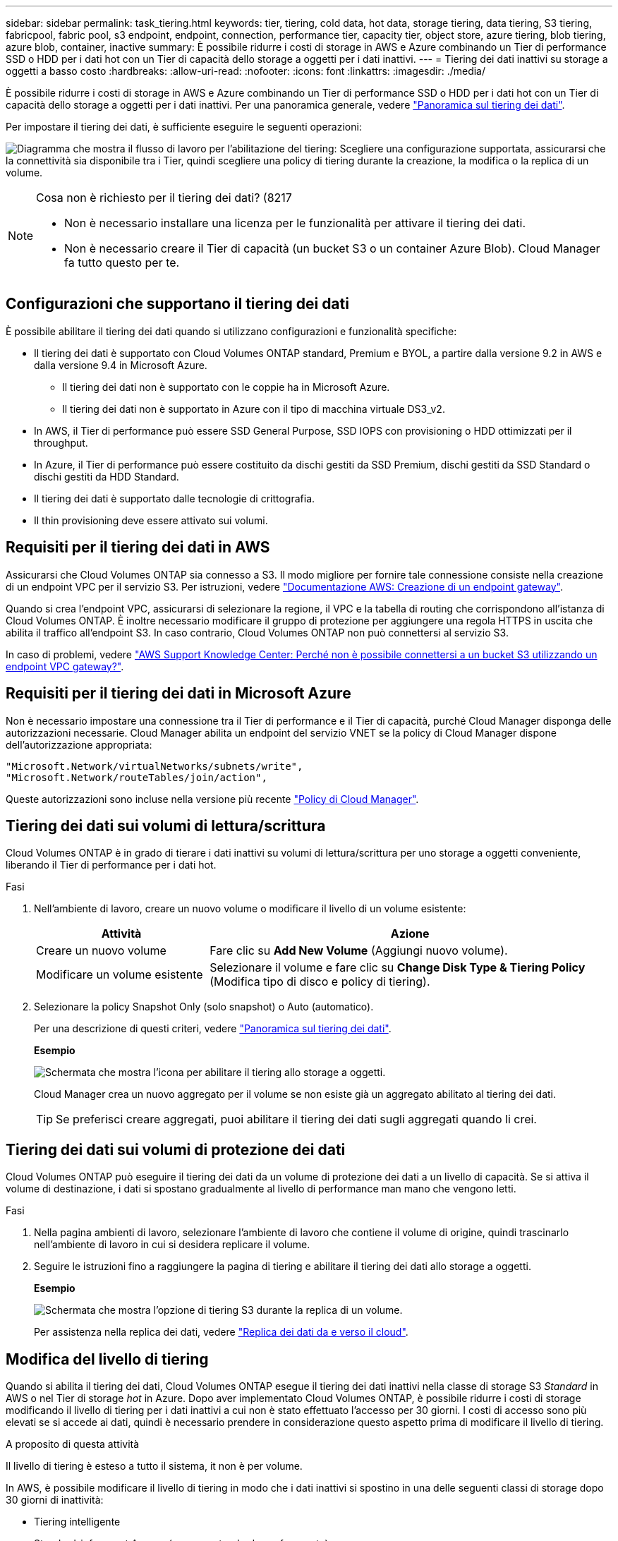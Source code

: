 ---
sidebar: sidebar 
permalink: task_tiering.html 
keywords: tier, tiering, cold data, hot data, storage tiering, data tiering, S3 tiering, fabricpool, fabric pool, s3 endpoint, endpoint, connection, performance tier, capacity tier, object store, azure tiering, blob tiering, azure blob, container, inactive 
summary: È possibile ridurre i costi di storage in AWS e Azure combinando un Tier di performance SSD o HDD per i dati hot con un Tier di capacità dello storage a oggetti per i dati inattivi. 
---
= Tiering dei dati inattivi su storage a oggetti a basso costo
:hardbreaks:
:allow-uri-read: 
:nofooter: 
:icons: font
:linkattrs: 
:imagesdir: ./media/


[role="lead"]
È possibile ridurre i costi di storage in AWS e Azure combinando un Tier di performance SSD o HDD per i dati hot con un Tier di capacità dello storage a oggetti per i dati inattivi. Per una panoramica generale, vedere link:concept_data_tiering.html["Panoramica sul tiering dei dati"].

Per impostare il tiering dei dati, è sufficiente eseguire le seguenti operazioni:

image:diagram_tiering.gif["Diagramma che mostra il flusso di lavoro per l'abilitazione del tiering: Scegliere una configurazione supportata, assicurarsi che la connettività sia disponibile tra i Tier, quindi scegliere una policy di tiering durante la creazione, la modifica o la replica di un volume."]

[NOTE]
.Cosa non è richiesto per il tiering dei dati? (8217
====
* Non è necessario installare una licenza per le funzionalità per attivare il tiering dei dati.
* Non è necessario creare il Tier di capacità (un bucket S3 o un container Azure Blob). Cloud Manager fa tutto questo per te.


====


== Configurazioni che supportano il tiering dei dati

È possibile abilitare il tiering dei dati quando si utilizzano configurazioni e funzionalità specifiche:

* Il tiering dei dati è supportato con Cloud Volumes ONTAP standard, Premium e BYOL, a partire dalla versione 9.2 in AWS e dalla versione 9.4 in Microsoft Azure.
+
** Il tiering dei dati non è supportato con le coppie ha in Microsoft Azure.
** Il tiering dei dati non è supportato in Azure con il tipo di macchina virtuale DS3_v2.


* In AWS, il Tier di performance può essere SSD General Purpose, SSD IOPS con provisioning o HDD ottimizzati per il throughput.
* In Azure, il Tier di performance può essere costituito da dischi gestiti da SSD Premium, dischi gestiti da SSD Standard o dischi gestiti da HDD Standard.
* Il tiering dei dati è supportato dalle tecnologie di crittografia.
* Il thin provisioning deve essere attivato sui volumi.




== Requisiti per il tiering dei dati in AWS

Assicurarsi che Cloud Volumes ONTAP sia connesso a S3. Il modo migliore per fornire tale connessione consiste nella creazione di un endpoint VPC per il servizio S3. Per istruzioni, vedere https://docs.aws.amazon.com/AmazonVPC/latest/UserGuide/vpce-gateway.html#create-gateway-endpoint["Documentazione AWS: Creazione di un endpoint gateway"^].

Quando si crea l'endpoint VPC, assicurarsi di selezionare la regione, il VPC e la tabella di routing che corrispondono all'istanza di Cloud Volumes ONTAP. È inoltre necessario modificare il gruppo di protezione per aggiungere una regola HTTPS in uscita che abilita il traffico all'endpoint S3. In caso contrario, Cloud Volumes ONTAP non può connettersi al servizio S3.

In caso di problemi, vedere https://aws.amazon.com/premiumsupport/knowledge-center/connect-s3-vpc-endpoint/["AWS Support Knowledge Center: Perché non è possibile connettersi a un bucket S3 utilizzando un endpoint VPC gateway?"^].



== Requisiti per il tiering dei dati in Microsoft Azure

Non è necessario impostare una connessione tra il Tier di performance e il Tier di capacità, purché Cloud Manager disponga delle autorizzazioni necessarie. Cloud Manager abilita un endpoint del servizio VNET se la policy di Cloud Manager dispone dell'autorizzazione appropriata:

[source, json]
----
"Microsoft.Network/virtualNetworks/subnets/write",
"Microsoft.Network/routeTables/join/action",
----
Queste autorizzazioni sono incluse nella versione più recente https://mysupport.netapp.com/cloudontap/iampolicies["Policy di Cloud Manager"].



== Tiering dei dati sui volumi di lettura/scrittura

Cloud Volumes ONTAP è in grado di tierare i dati inattivi su volumi di lettura/scrittura per uno storage a oggetti conveniente, liberando il Tier di performance per i dati hot.

.Fasi
. Nell'ambiente di lavoro, creare un nuovo volume o modificare il livello di un volume esistente:
+
[cols="30,70"]
|===
| Attività | Azione 


| Creare un nuovo volume | Fare clic su *Add New Volume* (Aggiungi nuovo volume). 


| Modificare un volume esistente | Selezionare il volume e fare clic su *Change Disk Type & Tiering Policy* (Modifica tipo di disco e policy di tiering). 
|===
. Selezionare la policy Snapshot Only (solo snapshot) o Auto (automatico).
+
Per una descrizione di questi criteri, vedere link:concept_data_tiering.html["Panoramica sul tiering dei dati"].

+
*Esempio*

+
image:screenshot_tiered_storage.gif["Schermata che mostra l'icona per abilitare il tiering allo storage a oggetti."]

+
Cloud Manager crea un nuovo aggregato per il volume se non esiste già un aggregato abilitato al tiering dei dati.

+

TIP: Se preferisci creare aggregati, puoi abilitare il tiering dei dati sugli aggregati quando li crei.





== Tiering dei dati sui volumi di protezione dei dati

Cloud Volumes ONTAP può eseguire il tiering dei dati da un volume di protezione dei dati a un livello di capacità. Se si attiva il volume di destinazione, i dati si spostano gradualmente al livello di performance man mano che vengono letti.

.Fasi
. Nella pagina ambienti di lavoro, selezionare l'ambiente di lavoro che contiene il volume di origine, quindi trascinarlo nell'ambiente di lavoro in cui si desidera replicare il volume.
. Seguire le istruzioni fino a raggiungere la pagina di tiering e abilitare il tiering dei dati allo storage a oggetti.
+
*Esempio*

+
image:screenshot_replication_tiering.gif["Schermata che mostra l'opzione di tiering S3 durante la replica di un volume."]

+
Per assistenza nella replica dei dati, vedere link:task_replicating_data.html["Replica dei dati da e verso il cloud"].





== Modifica del livello di tiering

Quando si abilita il tiering dei dati, Cloud Volumes ONTAP esegue il tiering dei dati inattivi nella classe di storage S3 _Standard_ in AWS o nel Tier di storage _hot_ in Azure. Dopo aver implementato Cloud Volumes ONTAP, è possibile ridurre i costi di storage modificando il livello di tiering per i dati inattivi a cui non è stato effettuato l'accesso per 30 giorni. I costi di accesso sono più elevati se si accede ai dati, quindi è necessario prendere in considerazione questo aspetto prima di modificare il livello di tiering.

.A proposito di questa attività
Il livello di tiering è esteso a tutto il sistema, ​it non è per volume.

In AWS, è possibile modificare il livello di tiering in modo che i dati inattivi si spostino in una delle seguenti classi di storage dopo 30 giorni di inattività:

* Tiering intelligente
* Standard-infrequent Access (accesso standard-non frequente)
* Accesso non frequente a una sola zona


In Azure, è possibile modificare il livello di tiering in modo che i dati inattivi si spostino al livello di storage _COOL_ dopo 30 giorni di inattività.

Per ulteriori informazioni sul funzionamento dei livelli di tiering, vedere link:concept_data_tiering.html["Panoramica sul tiering dei dati"].

.Fasi
. Dall'ambiente di lavoro, fare clic sull'icona del menu, quindi su *livello di Tier*.
. Scegliere il livello di tiering, quindi fare clic su *Save* (Salva).

